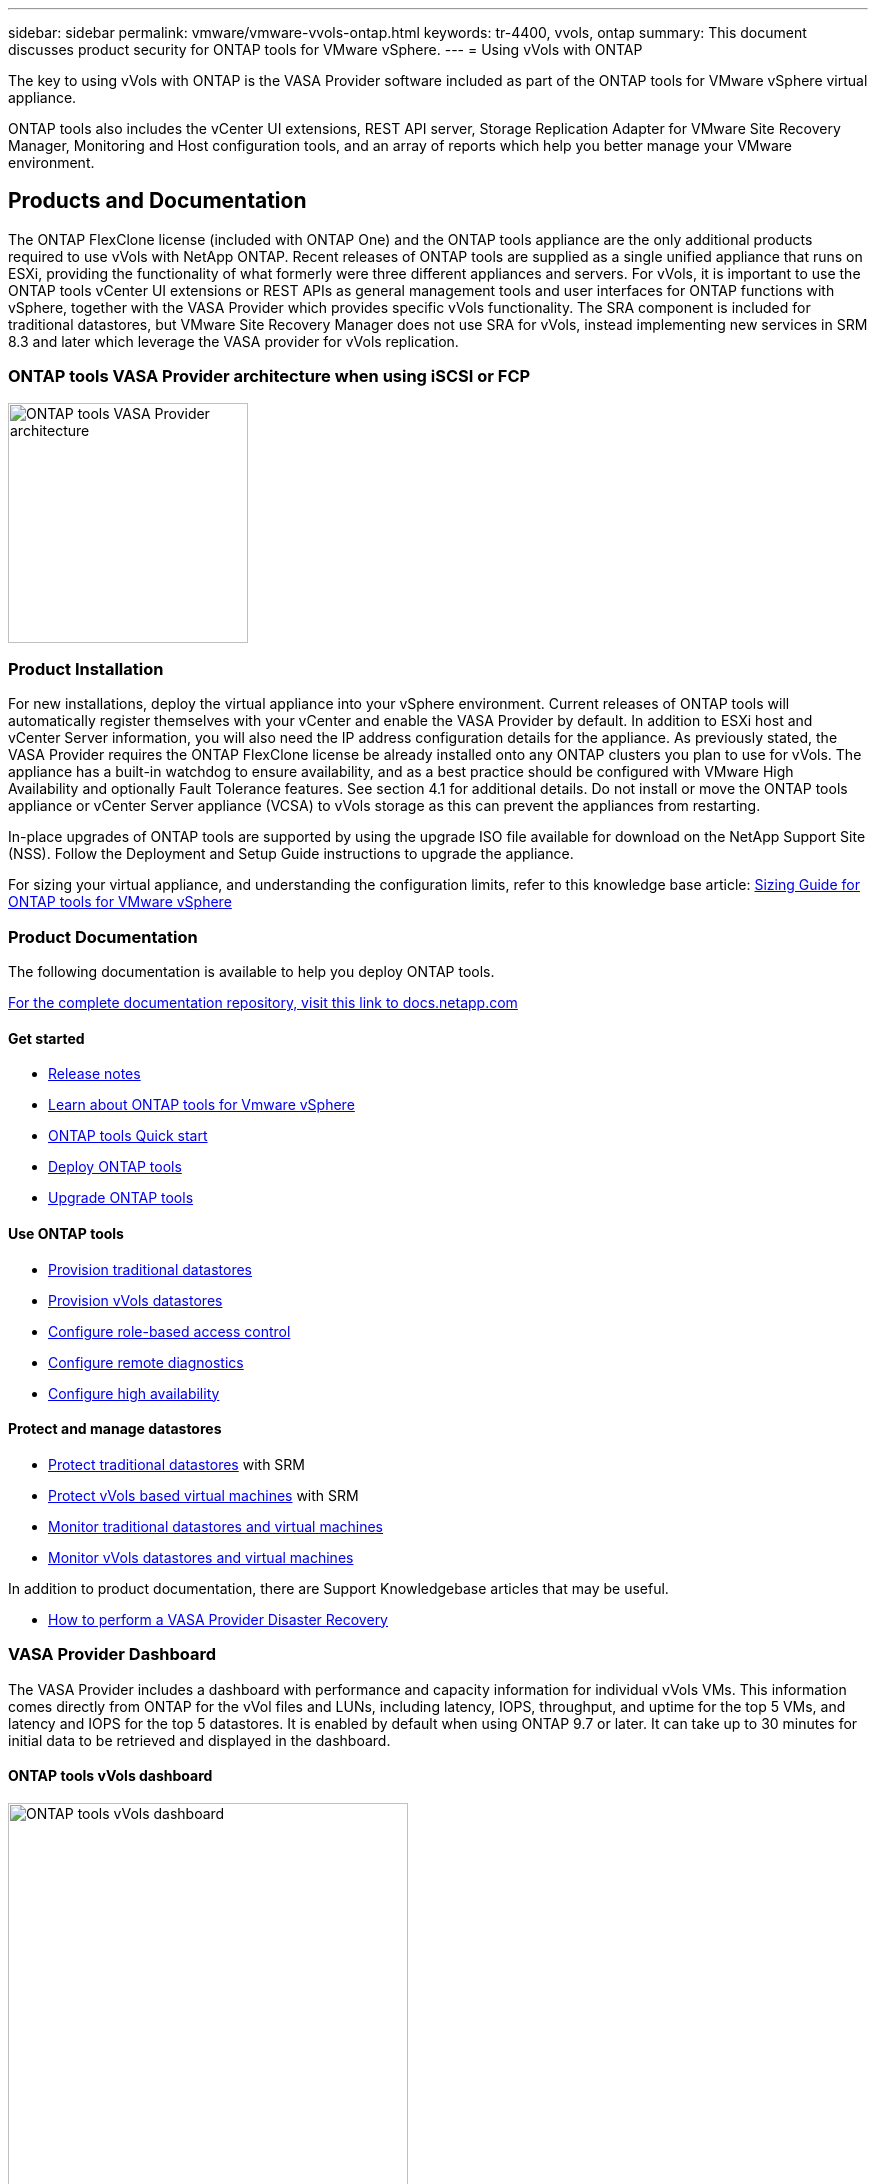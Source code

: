 ---
sidebar: sidebar
permalink: vmware/vmware-vvols-ontap.html
keywords: tr-4400, vvols, ontap
summary: This document discusses product security for ONTAP tools for VMware vSphere.
---
= Using vVols with ONTAP

:hardbreaks:
:nofooter:
:icons: font
:linkattrs:
:imagesdir: ../media/
[.lead]
The key to using vVols with ONTAP is the VASA Provider software included as part of the ONTAP tools for VMware vSphere virtual appliance. 

ONTAP tools also includes the vCenter UI extensions, REST API server, Storage Replication Adapter for VMware Site Recovery Manager, Monitoring and Host configuration tools, and an array of reports which help you better manage your VMware environment.

== Products and Documentation

The ONTAP FlexClone license (included with ONTAP One) and the ONTAP tools appliance are the only additional products required to use vVols with NetApp ONTAP. Recent releases of ONTAP tools are supplied as a single unified appliance that runs on ESXi, providing the functionality of what formerly were three different appliances and servers. For vVols, it is important to use the ONTAP tools vCenter UI extensions or REST APIs as general management tools and user interfaces for ONTAP functions with vSphere, together with the VASA Provider which provides specific vVols functionality. The SRA component is included for traditional datastores, but VMware Site Recovery Manager does not use SRA for vVols, instead implementing new services in SRM 8.3 and later which leverage the VASA provider for vVols replication.

=== ONTAP tools VASA Provider architecture when using iSCSI or FCP

image:vvols-image5.png[ONTAP tools VASA Provider architecture,240]

=== Product Installation

For new installations, deploy the virtual appliance into your vSphere environment. Current releases of ONTAP tools will automatically register themselves with your vCenter and enable the VASA Provider by default. In addition to ESXi host and vCenter Server information, you will also need the IP address configuration details for the appliance. As previously stated, the VASA Provider requires the ONTAP FlexClone license be already installed onto any ONTAP clusters you plan to use for vVols. The appliance has a built-in watchdog to ensure availability, and as a best practice should be configured with VMware High Availability and optionally Fault Tolerance features. See section 4.1 for additional details. Do not install or move the ONTAP tools appliance or vCenter Server appliance (VCSA) to vVols storage as this can prevent the appliances from restarting.

In-place upgrades of ONTAP tools are supported by using the upgrade ISO file available for download on the NetApp Support Site (NSS). Follow the Deployment and Setup Guide instructions to upgrade the appliance.

For sizing your virtual appliance, and understanding the configuration limits, refer to this knowledge base article: https://kb.netapp.com/Advice_and_Troubleshooting/Data_Storage_Software/VSC_and_VASA_Provider/OTV%3A_Sizing_Guide_for_ONTAP_tools_for_VMware_vSphere[Sizing Guide for ONTAP tools for VMware vSphere^]

=== Product Documentation

The following documentation is available to help you deploy ONTAP tools.

https://docs.netapp.com/us-en/ontap-tools-vmware-vsphere/index.html[For the complete documentation repository&#44; visit this link to docs.netapp.com^]

==== Get started 

* https://docs.netapp.com/us-en/ontap-tools-vmware-vsphere/release_notes.html[Release notes^]
* https://docs.netapp.com/us-en/ontap-tools-vmware-vsphere/concepts/concept_virtual_storage_console_overview.html[Learn about ONTAP tools for Vmware vSphere^]
* https://docs.netapp.com/us-en/ontap-tools-vmware-vsphere/qsg.html[ONTAP tools Quick start^]
* https://docs.netapp.com/us-en/ontap-tools-vmware-vsphere/deploy/task_deploy_ontap_tools.html[Deploy ONTAP tools^]
* https://docs.netapp.com/us-en/ontap-tools-vmware-vsphere/deploy/task_upgrade_to_the_9_8_ontap_tools_for_vmware_vsphere.html[Upgrade ONTAP tools^]

==== Use ONTAP tools 

* https://docs.netapp.com/us-en/ontap-tools-vmware-vsphere/configure/task_provision_datastores.html[Provision traditional datastores^]
* https://docs.netapp.com/us-en/ontap-tools-vmware-vsphere/configure/task_provision_vvols_datastores.html[Provision vVols datastores^]
* https://docs.netapp.com/us-en/ontap-tools-vmware-vsphere/concepts/concept_vcenter_server_role_based_access_control_features_in_vsc_for_vmware_vsphere.html[Configure role-based access control^]
* https://docs.netapp.com/us-en/ontap-tools-vmware-vsphere/manage/task_configure_vasa_provider_to_use_ssh_for_remote_diag_access.html[Configure remote diagnostics^]
* https://docs.netapp.com/us-en/ontap-tools-vmware-vsphere/concepts/concept_configure_high_availability_for_ontap_tools_for_vmware_vsphere.html[Configure high availability^]

==== Protect and manage datastores 

* https://docs.netapp.com/us-en/ontap-tools-vmware-vsphere/protect/task_enable_storage_replication_adapter.html[Protect traditional datastores^] with SRM
* https://docs.netapp.com/us-en/ontap-tools-vmware-vsphere/protect/concept_configure_replication_for_vvols_datastore.html[Protect vVols based virtual machines^] with SRM
* https://docs.netapp.com/us-en/ontap-tools-vmware-vsphere/manage/task_monitor_datastores_using_the_traditional_dashboard.html[Monitor traditional datastores and virtual machines^]
* https://docs.netapp.com/us-en/ontap-tools-vmware-vsphere/manage/task_monitor_vvols_datastores_and_virtual_machines_using_vvols_dashboard.html[Monitor vVols datastores and virtual machines^]

In addition to product documentation, there are Support Knowledgebase articles that may be useful.

* https://kb.netapp.com/app/answers/answer_view/a_id/1031261[How to perform a VASA Provider Disaster Recovery^]

=== VASA Provider Dashboard

The VASA Provider includes a dashboard with performance and capacity information for individual vVols VMs. This information comes directly from ONTAP for the vVol files and LUNs, including latency, IOPS, throughput, and uptime for the top 5 VMs, and latency and IOPS for the top 5 datastores. It is enabled by default when using ONTAP 9.7 or later. It can take up to 30 minutes for initial data to be retrieved and displayed in the dashboard.

==== ONTAP tools vVols dashboard

image:vvols-image6.png[ONTAP tools vVols dashboard,400]

== Best Practices

Using ONTAP vVols with vSphere is simple and follows published vSphere methods (see Working with Virtual Volumes under vSphere Storage in VMware documentation for your version of ESXi). Here are a few additional practices to consider in conjunction with ONTAP.

*Limits*

In general, ONTAP supports vVols limits as defined by VMware (see published https://configmax.esp.vmware.com/guest?vmwareproduct=vSphere&release=vSphere%207.0&categories=8-0[Configuration Maximums^]). The following table summarizes specific ONTAP limits in size and number of vVols. Always check the https://hwu.netapp.com/[NetApp Hardware Universe^] for updated limits on numbers and sizes of LUNs and files.

*ONTAP vVols Limits*

[%autowidth.stretch,options="header"]
|===
| Capacity/Feature |SAN (SCSI or NVMe-oF) |NFS
| Maximum vVols size | 62 TiB* | 62 TiB*
| Maximum number of vVols per FlexVol volume | 1024 | 2 billion
| Maximum number of vVols per ONTAP node | Up to 12,288** | 50 billion
| Maximum number of vVols per ONTAP pair | Up to 24,576** | 50 billion
| Maximum number of vVols per ONTAP cluster | Up to 98,304** | No specific cluster limit
| Maximum QoS objects (shared policy group and individual vVols service level) | 12,000 through ONTAP 9.3; 40,000 with ONTAP 9.4 and later |
|===

* Size limit based on ASA systems or AFF and FAS systems running ONTAP 9.12.1P2 and later.

** Number of SAN vVols (NVMe namespaces or LUNs) varies based on platform. Always check the https://hwu.netapp.com/[NetApp Hardware Universe^] for updated limits on numbers and sizes of LUNs and files.

*Use ONTAP tools for VMware vSphere's UI extensions or REST APIs to provision vVols datastores* *and Protocol Endpoints.* 

While it's possible to create vVols datastores with the general vSphere interface, using ONTAP tools will automatically create protocol endpoints as needed, and creates FlexVol volumes using ONTAP best practices and in compliance with your defined storage capability profiles. Simply right click on the host/cluster/datacenter, then select _ONTAP tools_ and _Provision datastore_. From there simply choose the desired vVols options in the wizard.

*Never store the ONTAP tools appliance or vCenter Server Appliance (VCSA) on a vVols datastore that they are managing.* 

This can result in a “chicken and egg situation” if you need to reboot the appliances because they won't be able to rebind their own vVols while they are rebooting. You may store them on a vVols datastore managed by a different ONTAP tools and vCenter deployment.

*Avoid vVols operations across different ONTAP releases.* 

Supported storage capabilities such as QoS, personality and more have changed in various releases of the VASA Provider, and some are dependent on ONTAP release. Using different releases in an ONTAP cluster or moving vVols between clusters with different releases can result in unexpected behavior or compliance alarms.

*Zone your Fibre Channel fabric before using NVMe/FC or FCP for vVols.* 

The ONTAP tools VASA provider takes care of managing FCP and iSCSI igroups as well as NVMe subsystems in ONTAP based on discovered initiators of managed ESXi hosts. However, it does not integrate with Fibre Channel switches to manage zoning. Zoning must be done according to best practices before any provisioning can take place. The following is an example of single initiator zoning to four ONTAP systems:

Single initiator zoning:

image:vvols-image7.gif[Single initiator zoning withs four nodes,400]

Refer to the following documents for more best practices:

https://www.netapp.com/media/10680-tr4080.pdf[_TR-4080 Best practices for modern SAN ONTAP 9_^]

https://www.netapp.com/pdf.html?item=/media/10681-tr4684.pdf[_TR-4684 Implementing and configuring modern SANs with NVMe-oF_^]

*Plan your backing FlexVols according to your needs.* 

It can be desirable to add several backing volumes to your vVols datastore to distribute workload across the ONTAP cluster, to support different policy options, or to increase the number of allowed LUNs or files. However, if maximum storage efficiency is required, then place all your backing volumes on a single aggregate. Or if maximum cloning performance is required, then consider using a single FlexVol volume and keeping your templates or content library in the same volume. The VASA Provider offloads many vVols storage operations to ONTAP, including migration, cloning and snapshots. When this is done within a single FlexVol volume, space efficient file clones are used and are almost instantly available. When this is done across FlexVol volumes, the copies are quickly available and use inline deduplication and compression, but maximum storage efficiency may not be recovered until background jobs run on volumes using background deduplication and compression. Depending on the source and destination, some efficiency may be degraded.

*Keep Storage Capability Profiles (SCPs) simple.* 

Avoid specifying capabilities that aren't required by setting them to Any. This will minimize problems when selecting or creating FlexVol volumes. For example, with VASA Provider 7.1 and earlier, if compression is left at the default SCP setting of No, it will attempt to disable compression, even on an AFF system.

*Use the default SCPs as example templates to create your own.* 

The included SCPs are suitable for most general-purpose uses, but your requirements may be different.

*Consider using Max IOPS to control unknown or test VMs.* 

First available in VASA Provider 7.1, Max IOPS can be used to limit IOPS to a specific vVol for an unknown workload to avoid impact on other, more critical workloads. See Table 4 for more on performance management.

*Ensure you have sufficient data LIFs.* 
Create at least two LIFs per node per HA pair. More may be required based on your workload.

*Follow all protocol best practices.* 

Refer to NetApp and VMware's other best practice guides specific to the protocol you've selected. In general, there are not any changes other than those already mentioned.

*Example network configuration using vVols over NFS v3*

image:vvols-image18.png[network configuration using vVols over NFS v3,500]
